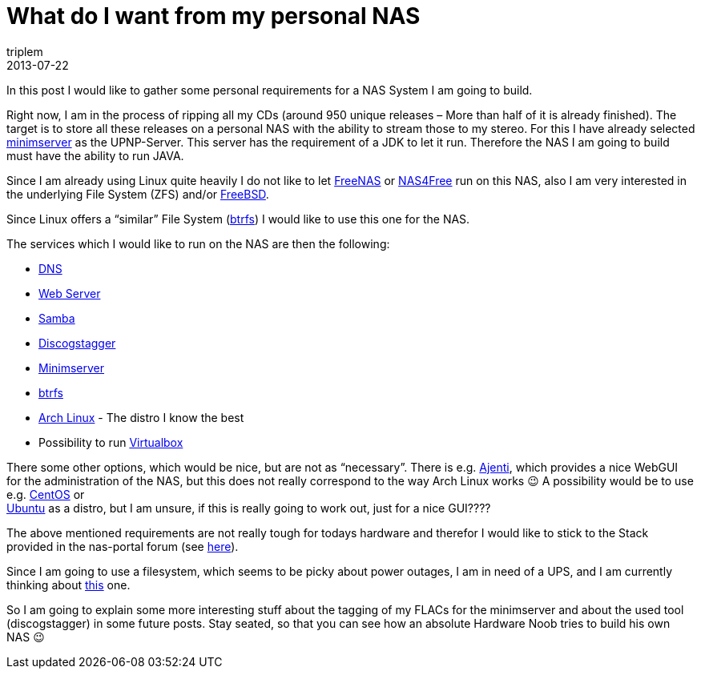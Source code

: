 = What do I want from my personal NAS
triplem
2013-07-22
:jbake-type: post
:jbake-status: published
:jbake-tags: Linux, Common, Build Management

In this post I would like to gather some personal requirements for a NAS System I am going to build.

Right now, I am in the process of ripping all my CDs (around 950 unique releases – More than half of it is already finished). The target is to store all these releases on a personal NAS with the ability to stream those to my stereo. For this I have already selected http://www.minimserver.org[minimserver] as the UPNP-Server. This server has the requirement of a JDK to let it run. Therefore the NAS I am going to build must have the ability to run JAVA. 

Since I am already using Linux quite heavily I do not like to let http://www.freenas.org/[FreeNAS] or http://www.nas4free.org/[NAS4Free] run on this NAS, also I am very interested in the underlying File System (ZFS) and/or http://www.freebsd.org[FreeBSD].

Since Linux offers a “similar” File System (https://btrfs.wiki.kernel.org/index.php/Main_Page[btrfs]) I would like to use this one for the NAS. 

The services which I would like to run on the NAS are then the following:

* http://www.thekelleys.org.uk/dnsmasq/doc.html[DNS]
* http://httpd.apache.org/[Web Server]
* http://www.samba.org/[Samba]
* https://github.com/triplem/discogstagger/tree/version2[Discogstagger]
* http://www.minimserver.org[Minimserver]
* https://btrfs.wiki.kernel.org/index.php/Main_Page[btrfs]
* http://www.archlinux.org[Arch Linux] - The distro I know the best
* Possibility to run https://www.virtualbox.org/[Virtualbox]

There some other options, which would be nice, but are not as “necessary”. There is e.g. http://ajenti.org/[Ajenti], which provides a nice WebGUI for the administration of the NAS, but this does not really correspond to the way Arch Linux works 😉 A possibility would be to use e.g. http://www.centos.org/[CentOS] or +
http://www.ubuntu.com/[Ubuntu] as a distro, but I am unsure, if this is really going to work out, just for a nice GUI????

The above mentioned requirements are not really tough for todays hardware and therefor I would like to stick to the Stack provided in the nas-portal forum (see http://forum.nas-portal.org/showthread.php?17031-Bauvorschlag-NAS-f%FCr-Jedermann-mit-5-6-HDD-ab-xx%80[here]). 

Since I am going to use a filesystem, which seems to be picky about power outages, I am in need of a UPS, and I am currently thinking about http://www.amazon.de/APC-unterbrechungsfreie-Notstromversorgung-100-000-Ger%C3%A4teschutzversicherung/dp/B0002V73O8[this] one.

So I am going to explain some more interesting stuff about the tagging of my FLACs for the minimserver and about the used tool (discogstagger) in some future posts. Stay seated, so that you can see how an absolute Hardware Noob tries to build his own NAS 😉